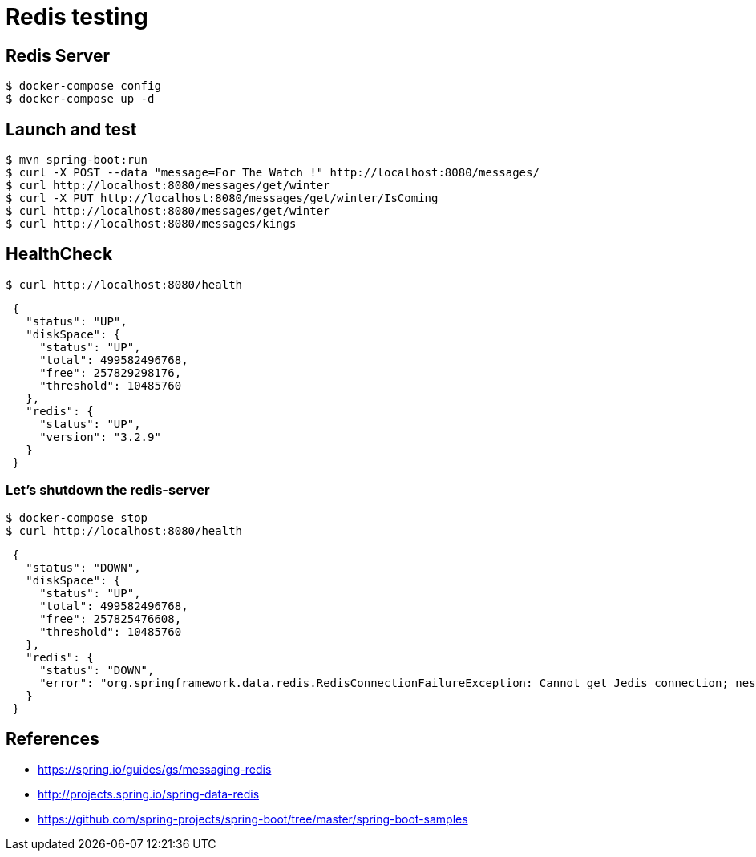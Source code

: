 = Redis testing

== Redis Server

 $ docker-compose config
 $ docker-compose up -d

== Launch and test

 $ mvn spring-boot:run
 $ curl -X POST --data "message=For The Watch !" http://localhost:8080/messages/
 $ curl http://localhost:8080/messages/get/winter
 $ curl -X PUT http://localhost:8080/messages/get/winter/IsComing
 $ curl http://localhost:8080/messages/get/winter
 $ curl http://localhost:8080/messages/kings

== HealthCheck

 $ curl http://localhost:8080/health

[source, json, indent=1]
----
{
  "status": "UP",
  "diskSpace": {
    "status": "UP",
    "total": 499582496768,
    "free": 257829298176,
    "threshold": 10485760
  },
  "redis": {
    "status": "UP",
    "version": "3.2.9"
  }
}
----

=== Let's shutdown the redis-server

 $ docker-compose stop
 $ curl http://localhost:8080/health

[source, json, indent=1]
----
{
  "status": "DOWN",
  "diskSpace": {
    "status": "UP",
    "total": 499582496768,
    "free": 257825476608,
    "threshold": 10485760
  },
  "redis": {
    "status": "DOWN",
    "error": "org.springframework.data.redis.RedisConnectionFailureException: Cannot get Jedis connection; nested exception is redis.clients.jedis.exceptions.JedisConnectionException: Could not get a resource from the pool"
  }
}
----

== References

* https://spring.io/guides/gs/messaging-redis
* http://projects.spring.io/spring-data-redis
* https://github.com/spring-projects/spring-boot/tree/master/spring-boot-samples
